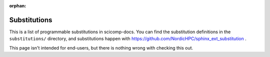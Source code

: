 :orphan:

Substitutions
=============

This is a list of programmable substitutions in scicomp-docs.  You can
find the substitution definitions in the ``substitutions/`` directory,
and substitutions happen with
https://github.com/NordicHPC/sphinx_ext_substitution .

This page isn't intended for end-users, but there is nothing wrong
with checking this out.

.. sub-list::

